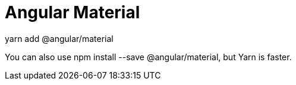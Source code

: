 = Angular Material
yarn add @angular/material

You can also use npm install --save @angular/material, but Yarn is faster.
